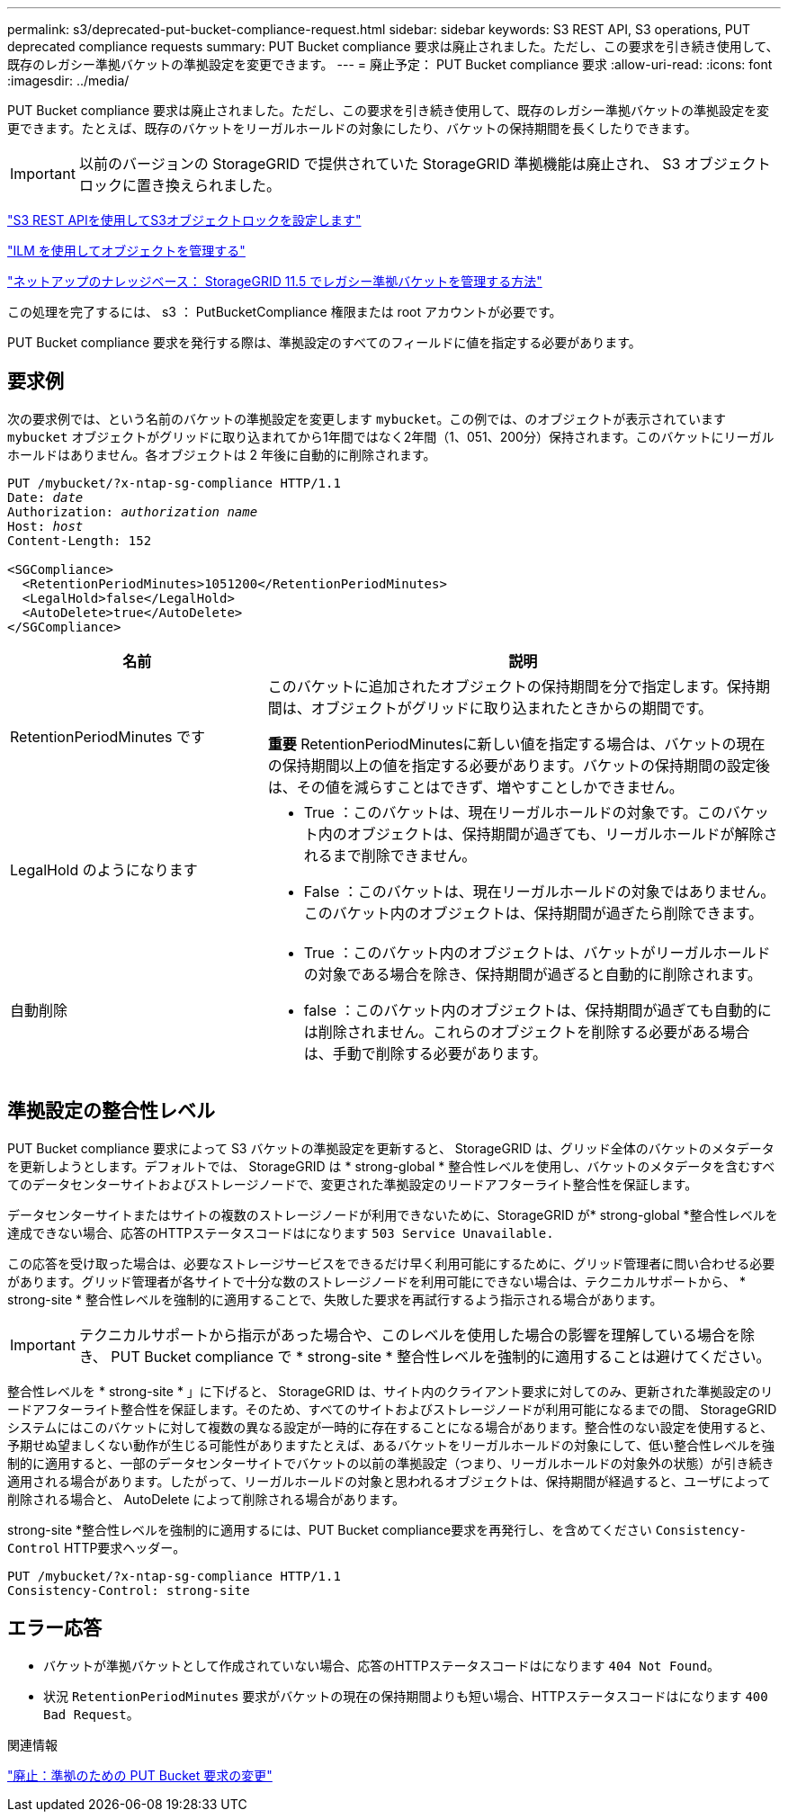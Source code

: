 ---
permalink: s3/deprecated-put-bucket-compliance-request.html 
sidebar: sidebar 
keywords: S3 REST API, S3 operations, PUT deprecated compliance requests 
summary: PUT Bucket compliance 要求は廃止されました。ただし、この要求を引き続き使用して、既存のレガシー準拠バケットの準拠設定を変更できます。 
---
= 廃止予定： PUT Bucket compliance 要求
:allow-uri-read: 
:icons: font
:imagesdir: ../media/


[role="lead"]
PUT Bucket compliance 要求は廃止されました。ただし、この要求を引き続き使用して、既存のレガシー準拠バケットの準拠設定を変更できます。たとえば、既存のバケットをリーガルホールドの対象にしたり、バケットの保持期間を長くしたりできます。


IMPORTANT: 以前のバージョンの StorageGRID で提供されていた StorageGRID 準拠機能は廃止され、 S3 オブジェクトロックに置き換えられました。

link:../s3/use-s3-api-for-s3-object-lock.html["S3 REST APIを使用してS3オブジェクトロックを設定します"]

link:../ilm/index.html["ILM を使用してオブジェクトを管理する"]

https://kb.netapp.com/Advice_and_Troubleshooting/Hybrid_Cloud_Infrastructure/StorageGRID/How_to_manage_legacy_Compliant_buckets_in_StorageGRID_11.5["ネットアップのナレッジベース： StorageGRID 11.5 でレガシー準拠バケットを管理する方法"^]

この処理を完了するには、 s3 ： PutBucketCompliance 権限または root アカウントが必要です。

PUT Bucket compliance 要求を発行する際は、準拠設定のすべてのフィールドに値を指定する必要があります。



== 要求例

次の要求例では、という名前のバケットの準拠設定を変更します `mybucket`。この例では、のオブジェクトが表示されています `mybucket` オブジェクトがグリッドに取り込まれてから1年間ではなく2年間（1、051、200分）保持されます。このバケットにリーガルホールドはありません。各オブジェクトは 2 年後に自動的に削除されます。

[listing, subs="specialcharacters,quotes"]
----
PUT /mybucket/?x-ntap-sg-compliance HTTP/1.1
Date: _date_
Authorization: _authorization name_
Host: _host_
Content-Length: 152

<SGCompliance>
  <RetentionPeriodMinutes>1051200</RetentionPeriodMinutes>
  <LegalHold>false</LegalHold>
  <AutoDelete>true</AutoDelete>
</SGCompliance>
----
[cols="1a,2a"]
|===
| 名前 | 説明 


 a| 
RetentionPeriodMinutes です
 a| 
このバケットに追加されたオブジェクトの保持期間を分で指定します。保持期間は、オブジェクトがグリッドに取り込まれたときからの期間です。

*重要* RetentionPeriodMinutesに新しい値を指定する場合は、バケットの現在の保持期間以上の値を指定する必要があります。バケットの保持期間の設定後は、その値を減らすことはできず、増やすことしかできません。



 a| 
LegalHold のようになります
 a| 
* True ：このバケットは、現在リーガルホールドの対象です。このバケット内のオブジェクトは、保持期間が過ぎても、リーガルホールドが解除されるまで削除できません。
* False ：このバケットは、現在リーガルホールドの対象ではありません。このバケット内のオブジェクトは、保持期間が過ぎたら削除できます。




 a| 
自動削除
 a| 
* True ：このバケット内のオブジェクトは、バケットがリーガルホールドの対象である場合を除き、保持期間が過ぎると自動的に削除されます。
* false ：このバケット内のオブジェクトは、保持期間が過ぎても自動的には削除されません。これらのオブジェクトを削除する必要がある場合は、手動で削除する必要があります。


|===


== 準拠設定の整合性レベル

PUT Bucket compliance 要求によって S3 バケットの準拠設定を更新すると、 StorageGRID は、グリッド全体のバケットのメタデータを更新しようとします。デフォルトでは、 StorageGRID は * strong-global * 整合性レベルを使用し、バケットのメタデータを含むすべてのデータセンターサイトおよびストレージノードで、変更された準拠設定のリードアフターライト整合性を保証します。

データセンターサイトまたはサイトの複数のストレージノードが利用できないために、StorageGRID が* strong-global *整合性レベルを達成できない場合、応答のHTTPステータスコードはになります `503 Service Unavailable.`

この応答を受け取った場合は、必要なストレージサービスをできるだけ早く利用可能にするために、グリッド管理者に問い合わせる必要があります。グリッド管理者が各サイトで十分な数のストレージノードを利用可能にできない場合は、テクニカルサポートから、 * strong-site * 整合性レベルを強制的に適用することで、失敗した要求を再試行するよう指示される場合があります。


IMPORTANT: テクニカルサポートから指示があった場合や、このレベルを使用した場合の影響を理解している場合を除き、 PUT Bucket compliance で * strong-site * 整合性レベルを強制的に適用することは避けてください。

整合性レベルを * strong-site * 」に下げると、 StorageGRID は、サイト内のクライアント要求に対してのみ、更新された準拠設定のリードアフターライト整合性を保証します。そのため、すべてのサイトおよびストレージノードが利用可能になるまでの間、 StorageGRID システムにはこのバケットに対して複数の異なる設定が一時的に存在することになる場合があります。整合性のない設定を使用すると、予期せぬ望ましくない動作が生じる可能性がありますたとえば、あるバケットをリーガルホールドの対象にして、低い整合性レベルを強制的に適用すると、一部のデータセンターサイトでバケットの以前の準拠設定（つまり、リーガルホールドの対象外の状態）が引き続き適用される場合があります。したがって、リーガルホールドの対象と思われるオブジェクトは、保持期間が経過すると、ユーザによって削除される場合と、 AutoDelete によって削除される場合があります。

strong-site *整合性レベルを強制的に適用するには、PUT Bucket compliance要求を再発行し、を含めてください `Consistency-Control` HTTP要求ヘッダー。

[listing]
----
PUT /mybucket/?x-ntap-sg-compliance HTTP/1.1
Consistency-Control: strong-site
----


== エラー応答

* バケットが準拠バケットとして作成されていない場合、応答のHTTPステータスコードはになります `404 Not Found`。
* 状況 `RetentionPeriodMinutes` 要求がバケットの現在の保持期間よりも短い場合、HTTPステータスコードはになります `400 Bad Request`。


.関連情報
link:deprecated-put-bucket-request-modifications-for-compliance.html["廃止：準拠のための PUT Bucket 要求の変更"]
